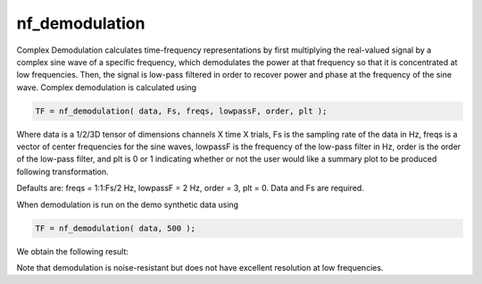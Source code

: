 
nf_demodulation
===============

Complex Demodulation calculates time-frequency representations by first multiplying the real-valued signal by a complex sine wave of a specific frequency, which demodulates the power at that frequency so that it is concentrated at low frequencies. Then, the signal is low-pass filtered in order to recover power and phase at the frequency of the sine wave. Complex demodulation is calculated using

.. code-block:: matlab
   
  TF = nf_demodulation( data, Fs, freqs, lowpassF, order, plt );    

Where data is a 1/2/3D tensor of dimensions channels X time X trials, Fs is the sampling rate of the data in Hz, freqs is a vector of center frequencies for the sine waves, lowpassF is the frequency of the low-pass filter in Hz, order is the order of the low-pass filter, and plt is 0 or 1 indicating whether or not the user would like a summary plot to be produced following transformation.

Defaults are: freqs = 1:1:Fs/2 Hz, lowpassF = 2 Hz, order = 3, plt = 0. Data and Fs are required.

When demodulation is run on the demo synthetic data using

.. code-block:: matlab
  
  TF = nf_demodulation( data, 500 );

We obtain the following result:

.. image:: fig_demodulation_synthetic.png
  :width: 600

Note that demodulation is noise-resistant but does not have excellent resolution at low frequencies.